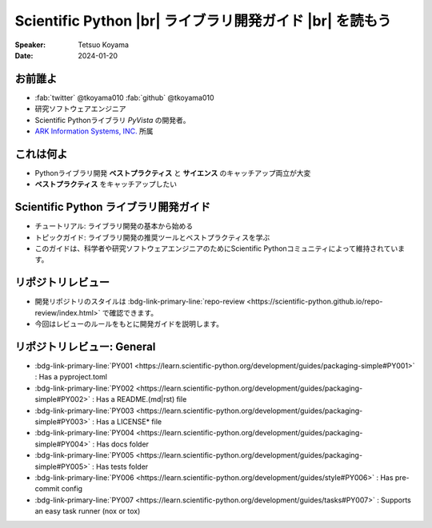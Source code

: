 .. |br| raw:: html

   <br>

=============================================================
**Scientific Python** |br| ライブラリ開発ガイド |br| を読もう
=============================================================

:Speaker: Tetsuo Koyama
:Date: 2024-01-20

お前誰よ
========

* :fab:`twitter` @tkoyama010 :fab:`github` @tkoyama010
* 研究ソフトウェアエンジニア
* Scientific Pythonライブラリ `PyVista` の開発者。
* `ARK Information Systems, INC. <https://www.ark-info-sys.co.jp/>`_ 所属

これは何よ
==========

* Pythonライブラリ開発 **ベストプラクティス** と **サイエンス** のキャッチアップ両立が大変
* **ベストプラクティス** をキャッチアップしたい

**Scientific Python** ライブラリ開発ガイド
==========================================

.. container:: flex-container

   .. container:: half

      .. only:: html
      
         .. image:: https://scientific-python.org/images/logo.svg

   .. container:: half

      * チュートリアル: ライブラリ開発の基本から始める
      * トピックガイド: ライブラリ開発の推奨ツールとベストプラクティスを学ぶ
      * このガイドは、科学者や研究ソフトウェアエンジニアのためにScientific Pythonコミュニティによって維持されています。


リポジトリレビュー
==================

- 開発リポジトリのスタイルは :bdg-link-primary-line:`repo-review <https://scientific-python.github.io/repo-review/index.html>`  で確認できます。
- 今回はレビューのルールをもとに開発ガイドを説明します。

リポジトリレビュー: General
===========================

* :bdg-link-primary-line:`PY001 <https://learn.scientific-python.org/development/guides/packaging-simple#PY001>` : Has a pyproject.toml
* :bdg-link-primary-line:`PY002 <https://learn.scientific-python.org/development/guides/packaging-simple#PY002>` : Has a README.(md|rst) file
* :bdg-link-primary-line:`PY003 <https://learn.scientific-python.org/development/guides/packaging-simple#PY003>` : Has a LICENSE* file
* :bdg-link-primary-line:`PY004 <https://learn.scientific-python.org/development/guides/packaging-simple#PY004>` : Has docs folder
* :bdg-link-primary-line:`PY005 <https://learn.scientific-python.org/development/guides/packaging-simple#PY005>` : Has tests folder
* :bdg-link-primary-line:`PY006 <https://learn.scientific-python.org/development/guides/style#PY006>` : Has pre-commit config
* :bdg-link-primary-line:`PY007 <https://learn.scientific-python.org/development/guides/tasks#PY007>` : Supports an easy task runner (nox or tox)
